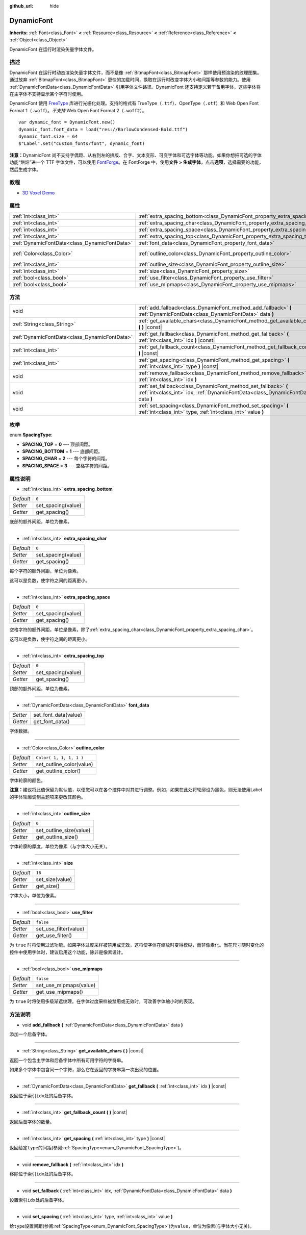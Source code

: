 :github_url: hide

.. Generated automatically by doc/tools/make_rst.py in GaaeExplorer's source tree.
.. DO NOT EDIT THIS FILE, but the DynamicFont.xml source instead.
.. The source is found in doc/classes or modules/<name>/doc_classes.

.. _class_DynamicFont:

DynamicFont
===========

**Inherits:** :ref:`Font<class_Font>` **<** :ref:`Resource<class_Resource>` **<** :ref:`Reference<class_Reference>` **<** :ref:`Object<class_Object>`

DynamicFont 在运行时渲染矢量字体文件。

描述
----

DynamicFont 在运行时动态渲染矢量字体文件，而不是像 :ref:`BitmapFont<class_BitmapFont>` 那样使用预渲染的纹理图集。通过放弃 :ref:`BitmapFont<class_BitmapFont>` 更快的加载时间，换取在运行时改变字体大小和间距等参数的能力。使用 :ref:`DynamicFontData<class_DynamicFontData>` 引用字体文件路径。DynamicFont 还支持定义若干备用字体，这些字体将在主字体不支持显示某个字符时使用。

DynamicFont 使用 `FreeType <https://www.freetype.org/>`__ 库进行光栅化处理。支持的格式有 TrueType（\ ``.ttf``\ ）、OpenType（\ ``.otf``\ ）和 Web Open Font Format 1（\ ``.woff``\ ）。\ *不支持* Web Open Font Format 2（\ ``.woff2``\ ）。

::

    var dynamic_font = DynamicFont.new()
    dynamic_font.font_data = load("res://BarlowCondensed-Bold.ttf")
    dynamic_font.size = 64
    $"Label".set("custom_fonts/font", dynamic_font)

\ **注意：**\ DynamicFont 尚不支持字偶距、从右到左的排版、合字、文本变形、可变字体和可选字体等功能。如果你想把可选的字体功能“烘焙”进一个 TTF 字体文件，可以使用 `FontForge <https://fontforge.org/>`__\ 。在 FontForge 中，使用\ **文件 > 生成字体**\ ，点击\ **选项**\ ，选择需要的功能，然后生成字体。

教程
----

- `3D Voxel Demo <https://godotengine.org/asset-library/asset/676>`__

属性
----

+-----------------------------------------------+------------------------------------------------------------------------------+-------------------------+
| :ref:`int<class_int>`                         | :ref:`extra_spacing_bottom<class_DynamicFont_property_extra_spacing_bottom>` | ``0``                   |
+-----------------------------------------------+------------------------------------------------------------------------------+-------------------------+
| :ref:`int<class_int>`                         | :ref:`extra_spacing_char<class_DynamicFont_property_extra_spacing_char>`     | ``0``                   |
+-----------------------------------------------+------------------------------------------------------------------------------+-------------------------+
| :ref:`int<class_int>`                         | :ref:`extra_spacing_space<class_DynamicFont_property_extra_spacing_space>`   | ``0``                   |
+-----------------------------------------------+------------------------------------------------------------------------------+-------------------------+
| :ref:`int<class_int>`                         | :ref:`extra_spacing_top<class_DynamicFont_property_extra_spacing_top>`       | ``0``                   |
+-----------------------------------------------+------------------------------------------------------------------------------+-------------------------+
| :ref:`DynamicFontData<class_DynamicFontData>` | :ref:`font_data<class_DynamicFont_property_font_data>`                       |                         |
+-----------------------------------------------+------------------------------------------------------------------------------+-------------------------+
| :ref:`Color<class_Color>`                     | :ref:`outline_color<class_DynamicFont_property_outline_color>`               | ``Color( 1, 1, 1, 1 )`` |
+-----------------------------------------------+------------------------------------------------------------------------------+-------------------------+
| :ref:`int<class_int>`                         | :ref:`outline_size<class_DynamicFont_property_outline_size>`                 | ``0``                   |
+-----------------------------------------------+------------------------------------------------------------------------------+-------------------------+
| :ref:`int<class_int>`                         | :ref:`size<class_DynamicFont_property_size>`                                 | ``16``                  |
+-----------------------------------------------+------------------------------------------------------------------------------+-------------------------+
| :ref:`bool<class_bool>`                       | :ref:`use_filter<class_DynamicFont_property_use_filter>`                     | ``false``               |
+-----------------------------------------------+------------------------------------------------------------------------------+-------------------------+
| :ref:`bool<class_bool>`                       | :ref:`use_mipmaps<class_DynamicFont_property_use_mipmaps>`                   | ``false``               |
+-----------------------------------------------+------------------------------------------------------------------------------+-------------------------+

方法
----

+-----------------------------------------------+------------------------------------------------------------------------------------------------------------------------------------------------------+
| void                                          | :ref:`add_fallback<class_DynamicFont_method_add_fallback>` **(** :ref:`DynamicFontData<class_DynamicFontData>` data **)**                            |
+-----------------------------------------------+------------------------------------------------------------------------------------------------------------------------------------------------------+
| :ref:`String<class_String>`                   | :ref:`get_available_chars<class_DynamicFont_method_get_available_chars>` **(** **)** |const|                                                         |
+-----------------------------------------------+------------------------------------------------------------------------------------------------------------------------------------------------------+
| :ref:`DynamicFontData<class_DynamicFontData>` | :ref:`get_fallback<class_DynamicFont_method_get_fallback>` **(** :ref:`int<class_int>` idx **)** |const|                                             |
+-----------------------------------------------+------------------------------------------------------------------------------------------------------------------------------------------------------+
| :ref:`int<class_int>`                         | :ref:`get_fallback_count<class_DynamicFont_method_get_fallback_count>` **(** **)** |const|                                                           |
+-----------------------------------------------+------------------------------------------------------------------------------------------------------------------------------------------------------+
| :ref:`int<class_int>`                         | :ref:`get_spacing<class_DynamicFont_method_get_spacing>` **(** :ref:`int<class_int>` type **)** |const|                                              |
+-----------------------------------------------+------------------------------------------------------------------------------------------------------------------------------------------------------+
| void                                          | :ref:`remove_fallback<class_DynamicFont_method_remove_fallback>` **(** :ref:`int<class_int>` idx **)**                                               |
+-----------------------------------------------+------------------------------------------------------------------------------------------------------------------------------------------------------+
| void                                          | :ref:`set_fallback<class_DynamicFont_method_set_fallback>` **(** :ref:`int<class_int>` idx, :ref:`DynamicFontData<class_DynamicFontData>` data **)** |
+-----------------------------------------------+------------------------------------------------------------------------------------------------------------------------------------------------------+
| void                                          | :ref:`set_spacing<class_DynamicFont_method_set_spacing>` **(** :ref:`int<class_int>` type, :ref:`int<class_int>` value **)**                         |
+-----------------------------------------------+------------------------------------------------------------------------------------------------------------------------------------------------------+

枚举
----

.. _enum_DynamicFont_SpacingType:

.. _class_DynamicFont_constant_SPACING_TOP:

.. _class_DynamicFont_constant_SPACING_BOTTOM:

.. _class_DynamicFont_constant_SPACING_CHAR:

.. _class_DynamicFont_constant_SPACING_SPACE:

enum **SpacingType**:

- **SPACING_TOP** = **0** --- 顶部间距。

- **SPACING_BOTTOM** = **1** --- 底部间距。

- **SPACING_CHAR** = **2** --- 每个字符的间距。

- **SPACING_SPACE** = **3** --- 空格字符的间距。

属性说明
--------

.. _class_DynamicFont_property_extra_spacing_bottom:

- :ref:`int<class_int>` **extra_spacing_bottom**

+-----------+--------------------+
| *Default* | ``0``              |
+-----------+--------------------+
| *Setter*  | set_spacing(value) |
+-----------+--------------------+
| *Getter*  | get_spacing()      |
+-----------+--------------------+

底部的额外间距，单位为像素。

----

.. _class_DynamicFont_property_extra_spacing_char:

- :ref:`int<class_int>` **extra_spacing_char**

+-----------+--------------------+
| *Default* | ``0``              |
+-----------+--------------------+
| *Setter*  | set_spacing(value) |
+-----------+--------------------+
| *Getter*  | get_spacing()      |
+-----------+--------------------+

每个字符的额外间距，单位为像素。

这可以是负数，使字符之间的距离更小。

----

.. _class_DynamicFont_property_extra_spacing_space:

- :ref:`int<class_int>` **extra_spacing_space**

+-----------+--------------------+
| *Default* | ``0``              |
+-----------+--------------------+
| *Setter*  | set_spacing(value) |
+-----------+--------------------+
| *Getter*  | get_spacing()      |
+-----------+--------------------+

空格字符的额外间距，单位是像素，除了\ :ref:`extra_spacing_char<class_DynamicFont_property_extra_spacing_char>`\ 。

这可以是负数，使字符之间的距离更小。

----

.. _class_DynamicFont_property_extra_spacing_top:

- :ref:`int<class_int>` **extra_spacing_top**

+-----------+--------------------+
| *Default* | ``0``              |
+-----------+--------------------+
| *Setter*  | set_spacing(value) |
+-----------+--------------------+
| *Getter*  | get_spacing()      |
+-----------+--------------------+

顶部的额外间距，单位为像素。

----

.. _class_DynamicFont_property_font_data:

- :ref:`DynamicFontData<class_DynamicFontData>` **font_data**

+----------+----------------------+
| *Setter* | set_font_data(value) |
+----------+----------------------+
| *Getter* | get_font_data()      |
+----------+----------------------+

字体数据。

----

.. _class_DynamicFont_property_outline_color:

- :ref:`Color<class_Color>` **outline_color**

+-----------+--------------------------+
| *Default* | ``Color( 1, 1, 1, 1 )``  |
+-----------+--------------------------+
| *Setter*  | set_outline_color(value) |
+-----------+--------------------------+
| *Getter*  | get_outline_color()      |
+-----------+--------------------------+

字体轮廓的颜色。

\ **注意：**\ 建议将此值保留为默认值，以便您可以在各个控件中对其进行调整。例如，如果在此处将轮廓设为黑色，则无法使用Label的字体轮廓调制主题项来更改其颜色。

----

.. _class_DynamicFont_property_outline_size:

- :ref:`int<class_int>` **outline_size**

+-----------+-------------------------+
| *Default* | ``0``                   |
+-----------+-------------------------+
| *Setter*  | set_outline_size(value) |
+-----------+-------------------------+
| *Getter*  | get_outline_size()      |
+-----------+-------------------------+

字体轮廓的厚度，单位为像素（与字体大小无关）。

----

.. _class_DynamicFont_property_size:

- :ref:`int<class_int>` **size**

+-----------+-----------------+
| *Default* | ``16``          |
+-----------+-----------------+
| *Setter*  | set_size(value) |
+-----------+-----------------+
| *Getter*  | get_size()      |
+-----------+-----------------+

字体大小，单位为像素。

----

.. _class_DynamicFont_property_use_filter:

- :ref:`bool<class_bool>` **use_filter**

+-----------+-----------------------+
| *Default* | ``false``             |
+-----------+-----------------------+
| *Setter*  | set_use_filter(value) |
+-----------+-----------------------+
| *Getter*  | get_use_filter()      |
+-----------+-----------------------+

为 ``true`` 时将使用过滤功能。如果字体过度采样被禁用或无效，这将使字体在缩放时变得模糊，而非像素化。当在尺寸随时变化的控件中使用字体时，建议启用这个功能，除非是像素设计。

----

.. _class_DynamicFont_property_use_mipmaps:

- :ref:`bool<class_bool>` **use_mipmaps**

+-----------+------------------------+
| *Default* | ``false``              |
+-----------+------------------------+
| *Setter*  | set_use_mipmaps(value) |
+-----------+------------------------+
| *Getter*  | get_use_mipmaps()      |
+-----------+------------------------+

为 ``true`` 时将使用多级渐远纹理。在字体过度采样被禁用或无效时，可改善字体缩小时的表现。

方法说明
--------

.. _class_DynamicFont_method_add_fallback:

- void **add_fallback** **(** :ref:`DynamicFontData<class_DynamicFontData>` data **)**

添加一个后备字体。

----

.. _class_DynamicFont_method_get_available_chars:

- :ref:`String<class_String>` **get_available_chars** **(** **)** |const|

返回一个包含主字体和后备字体中所有可用字符的字符串。

如果多个字体中包含同一个字符，那么它在返回的字符串第一次出现的位置。

----

.. _class_DynamicFont_method_get_fallback:

- :ref:`DynamicFontData<class_DynamicFontData>` **get_fallback** **(** :ref:`int<class_int>` idx **)** |const|

返回位于索引\ ``idx``\ 处的后备字体。

----

.. _class_DynamicFont_method_get_fallback_count:

- :ref:`int<class_int>` **get_fallback_count** **(** **)** |const|

返回后备字体的数量。

----

.. _class_DynamicFont_method_get_spacing:

- :ref:`int<class_int>` **get_spacing** **(** :ref:`int<class_int>` type **)** |const|

返回给定\ ``type``\ 的间距(参阅\ :ref:`SpacingType<enum_DynamicFont_SpacingType>`)。

----

.. _class_DynamicFont_method_remove_fallback:

- void **remove_fallback** **(** :ref:`int<class_int>` idx **)**

移除位于索引\ ``idx``\ 处的后备字体。

----

.. _class_DynamicFont_method_set_fallback:

- void **set_fallback** **(** :ref:`int<class_int>` idx, :ref:`DynamicFontData<class_DynamicFontData>` data **)**

设置索引\ ``idx``\ 处的后备字体。

----

.. _class_DynamicFont_method_set_spacing:

- void **set_spacing** **(** :ref:`int<class_int>` type, :ref:`int<class_int>` value **)**

给\ ``type``\ 设置间距(参阅\ :ref:`SpacingType<enum_DynamicFont_SpacingType>`)为\ ``value``\ ，单位为像素(与字体大小无关)。

.. |virtual| replace:: :abbr:`virtual (This method should typically be overridden by the user to have any effect.)`
.. |const| replace:: :abbr:`const (This method has no side effects. It doesn't modify any of the instance's member variables.)`
.. |vararg| replace:: :abbr:`vararg (This method accepts any number of arguments after the ones described here.)`
